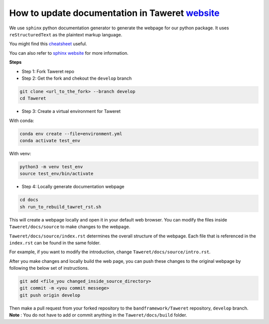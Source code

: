 How to update documentation in Taweret `website <https://danosu.github.io/Taweret/index.html>`_
===============================================================================================

We use ``sphinx`` python documentation generator to generate the webpage 
for our python package. It uses ``reStructuredText`` as the plaintext markup 
language. 

You might find this 
`cheatsheet <https://docs.generic-mapping-tools.org/6.2/rst-cheatsheet.html>`_ 
useful. 

You can also refer to 
`sphinx website <https://www.sphinx-doc.org/en/master/usage/quickstart.html>`_ 
for more information. 

**Steps**

- Step 1: Fork Taweret repo
- Step 2: Get the fork and chekout the ``develop`` branch

.. code:: bash

        git clone <url_to_the_fork> --branch develop
        cd Taweret

- Step 3: Create a virtual environment for Taweret

With conda:

.. code:: bash

        conda env create --file=environment.yml
        conda activate test_env

With venv: 

.. code:: bash

        python3 -m venv test_env
        source test_env/bin/activate


- Step 4: Locally generate documentation webpage

.. code:: bash

        cd docs
        sh run_to_rebuild_tawret_rst.sh

This will create a webpage locally and open it in your default web browser. 
You can modify the files inside ``Taweret/docs/source`` to make changes to 
the webpage.

``Taweret/docs/source/index.rst`` determines the overall structure of the 
webpage. Each file that is referenced in the ``index.rst`` can be found in
the same folder.

For example, if you want to modify the introduction, 
change ``Taweret/docs/source/intro.rst``.

After you make changes and locally build the web page, 
you can push these changes to the original webpage by following 
the below set of instructions. 

.. code:: bash

        git add <file_you changed_inside_source_directory>
        git commit -m <you commit messege>
        git push origin develop

Then make a pull request from your forked repository to 
the ``bandframework/Taweret`` repository, ``develop`` branch. 
**Note** : You do not have to add or commit anything in 
the ``Taweret/docs/build`` folder. 
